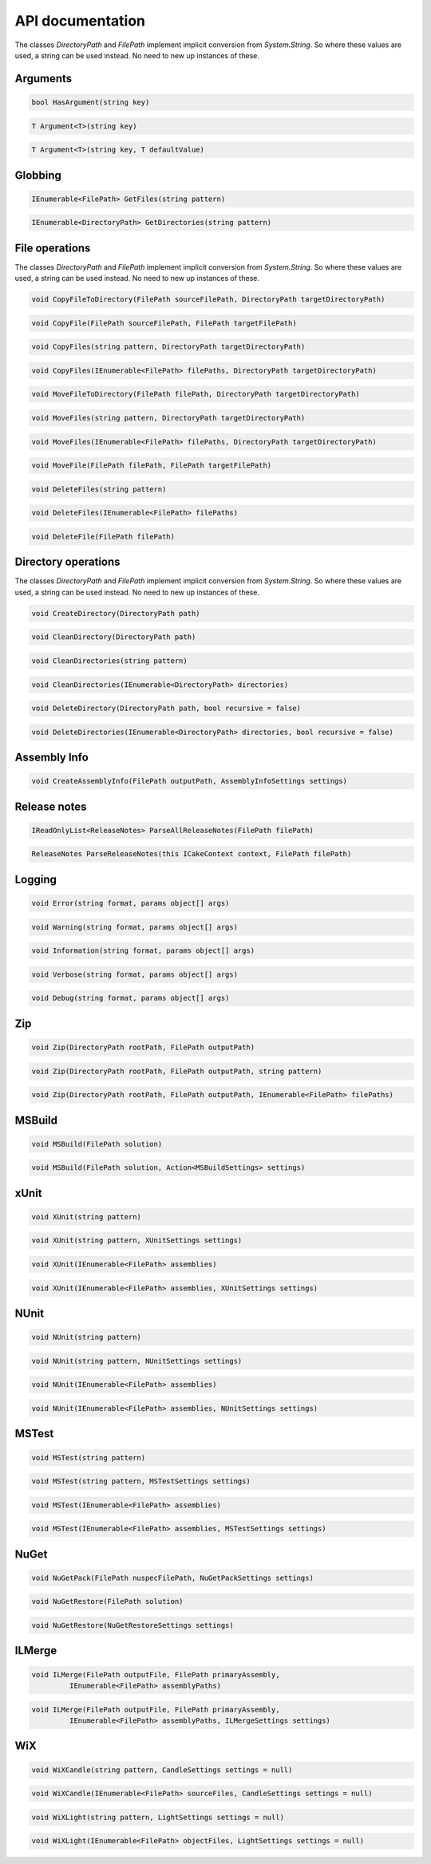 API documentation
=================

The classes `DirectoryPath` and `FilePath` implement implicit conversion from `System.String`. So where these values are used, a string can be used instead. No need to new up instances of these.

Arguments
---------

.. code-block:: csharp

   bool HasArgument(string key)

.. code-block:: csharp

   T Argument<T>(string key)

.. code-block:: csharp

   T Argument<T>(string key, T defaultValue)
 
Globbing
--------

.. code-block:: csharp

   IEnumerable<FilePath> GetFiles(string pattern)

.. code-block:: csharp

   IEnumerable<DirectoryPath> GetDirectories(string pattern) 

File operations
---------------

The classes `DirectoryPath` and `FilePath` implement implicit conversion from `System.String`. So where these values are used, a string can be used instead. No need to new up instances of these.

.. code-block:: csharp

   void CopyFileToDirectory(FilePath sourceFilePath, DirectoryPath targetDirectoryPath)
  
.. code-block:: csharp

   void CopyFile(FilePath sourceFilePath, FilePath targetFilePath)
  
.. code-block:: csharp

   void CopyFiles(string pattern, DirectoryPath targetDirectoryPath)
  
.. code-block:: csharp

   void CopyFiles(IEnumerable<FilePath> filePaths, DirectoryPath targetDirectoryPath)

.. code-block:: csharp

   void MoveFileToDirectory(FilePath filePath, DirectoryPath targetDirectoryPath)

.. code-block:: csharp

   void MoveFiles(string pattern, DirectoryPath targetDirectoryPath)

.. code-block:: csharp

   void MoveFiles(IEnumerable<FilePath> filePaths, DirectoryPath targetDirectoryPath)

.. code-block:: csharp

   void MoveFile(FilePath filePath, FilePath targetFilePath)

.. code-block:: csharp

   void DeleteFiles(string pattern)

.. code-block:: csharp

   void DeleteFiles(IEnumerable<FilePath> filePaths)

.. code-block:: csharp

   void DeleteFile(FilePath filePath)

Directory operations
--------------------

The classes `DirectoryPath` and `FilePath` implement implicit conversion from `System.String`. So where these values are used, a string can be used instead. No need to new up instances of these.

.. code-block:: csharp

   void CreateDirectory(DirectoryPath path)

.. code-block:: csharp

   void CleanDirectory(DirectoryPath path)

.. code-block:: csharp

   void CleanDirectories(string pattern)

.. code-block:: csharp

   void CleanDirectories(IEnumerable<DirectoryPath> directories)

.. code-block:: csharp

   void DeleteDirectory(DirectoryPath path, bool recursive = false)

.. code-block:: csharp

   void DeleteDirectories(IEnumerable<DirectoryPath> directories, bool recursive = false)

Assembly Info
-------------

.. code-block:: csharp

   void CreateAssemblyInfo(FilePath outputPath, AssemblyInfoSettings settings)

Release notes
-------------

.. code-block:: csharp

   IReadOnlyList<ReleaseNotes> ParseAllReleaseNotes(FilePath filePath)

.. code-block:: csharp

   ReleaseNotes ParseReleaseNotes(this ICakeContext context, FilePath filePath)

Logging
-------

.. code-block:: csharp

   void Error(string format, params object[] args)

.. code-block:: csharp

   void Warning(string format, params object[] args)

.. code-block:: csharp

   void Information(string format, params object[] args)

.. code-block:: csharp

   void Verbose(string format, params object[] args)

.. code-block:: csharp

   void Debug(string format, params object[] args)

Zip
---

.. code-block:: csharp

   void Zip(DirectoryPath rootPath, FilePath outputPath)

.. code-block:: csharp

   void Zip(DirectoryPath rootPath, FilePath outputPath, string pattern)

.. code-block:: csharp

   void Zip(DirectoryPath rootPath, FilePath outputPath, IEnumerable<FilePath> filePaths)

MSBuild
-------

.. code-block:: csharp

   void MSBuild(FilePath solution)

.. code-block:: csharp

   void MSBuild(FilePath solution, Action<MSBuildSettings> settings)

xUnit
-----

.. code-block:: csharp

   void XUnit(string pattern)

.. code-block:: csharp

   void XUnit(string pattern, XUnitSettings settings)

.. code-block:: csharp

   void XUnit(IEnumerable<FilePath> assemblies)

.. code-block:: csharp

   void XUnit(IEnumerable<FilePath> assemblies, XUnitSettings settings)

NUnit
-----

.. code-block:: csharp

   void NUnit(string pattern)

.. code-block:: csharp

   void NUnit(string pattern, NUnitSettings settings)

.. code-block:: csharp

   void NUnit(IEnumerable<FilePath> assemblies)

.. code-block:: csharp

   void NUnit(IEnumerable<FilePath> assemblies, NUnitSettings settings)

MSTest
------

.. code-block:: csharp

   void MSTest(string pattern)

.. code-block:: csharp

   void MSTest(string pattern, MSTestSettings settings)

.. code-block:: csharp

   void MSTest(IEnumerable<FilePath> assemblies)

.. code-block:: csharp

   void MSTest(IEnumerable<FilePath> assemblies, MSTestSettings settings)

NuGet
-----

.. code-block:: csharp

   void NuGetPack(FilePath nuspecFilePath, NuGetPackSettings settings)

.. code-block:: csharp

   void NuGetRestore(FilePath solution)

.. code-block:: csharp

   void NuGetRestore(NuGetRestoreSettings settings)

ILMerge
-------

.. code-block:: csharp

   void ILMerge(FilePath outputFile, FilePath primaryAssembly, 
            IEnumerable<FilePath> assemblyPaths)

.. code-block:: csharp

   void ILMerge(FilePath outputFile, FilePath primaryAssembly,  
            IEnumerable<FilePath> assemblyPaths, ILMergeSettings settings)

WiX
---

.. code-block:: csharp

   void WiXCandle(string pattern, CandleSettings settings = null)

.. code-block:: csharp

   void WiXCandle(IEnumerable<FilePath> sourceFiles, CandleSettings settings = null)

.. code-block:: csharp

   void WiXLight(string pattern, LightSettings settings = null)

.. code-block:: csharp

   void WiXLight(IEnumerable<FilePath> objectFiles, LightSettings settings = null)